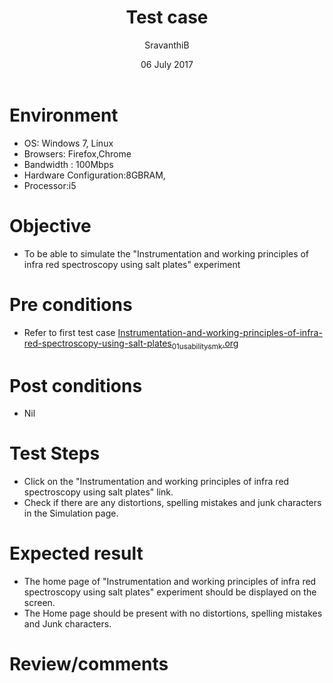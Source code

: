 #+Title: Test case
#+Date: 06 July 2017
#+Author: SravanthiB

* Environment

  +  OS: Windows 7, Linux
  +  Browsers: Firefox,Chrome
  +  Bandwidth : 100Mbps
  +  Hardware Configuration:8GBRAM,
  +  Processor:i5

* Objective

   + To be able to simulate the "Instrumentation and working principles of infra red spectroscopy using salt plates" experiment
     
* Pre conditions

  +  Refer to first test case [[https://github.com/Virtual-Labs/physical-chemistry-iiith/blob/master/test-cases/integration-test-cases/expt-1/Instrumentation-and-working-principles-of-infra-red-spectroscopy-using-salt-plates_01_usability_smk.org][Instrumentation-and-working-principles-of-infra-red-spectroscopy-using-salt-plates_01_usability_smk.org]]

* Post conditions

  +  Nil
     
* Test Steps

  +  Click on the "Instrumentation and working principles of infra red spectroscopy using salt plates" link.
  +  Check if there are any distortions, spelling mistakes and junk
     characters in the Simulation page.

* Expected result

  + The home page of "Instrumentation and working principles of infra red spectroscopy using salt plates" experiment should be displayed on the screen.
  + The Home page should be present with no distortions, spelling mistakes and Junk characters.

* Review/comments
